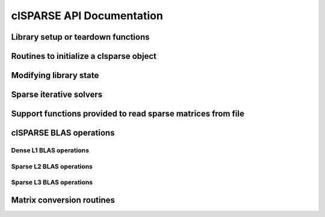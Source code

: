 .. _clSPARSE_API:

clSPARSE API Documentation
==========================

Library setup or teardown functions
------------------------------------

.. doxygenfunction:: clsparseGetVersion()

.. doxygenfunction:: clsparseSetup()

.. doxygenfunction:: clsparseTeardown()

Routines to initialize a clsparse object
--------------------------------------------

.. doxygenfunction:: cldenseInitMatrix()

.. doxygenfunction:: clsparseInitCooMatrix()

.. doxygenfunction:: clsparseInitCsrMatrix()

.. doxygenfunction:: clsparseInitScalar()

.. doxygenfunction:: clsparseInitScalar()

Modifying library state
-------------------------

.. doxygentypedef:: clsparseControl

.. doxygenfunction:: clsparseCreateControl()

.. doxygenfunction:: clsparseEnableAsync()

.. doxygenfunction:: clsparseEnableExtendedPrecision()

.. doxygenfunction:: clsparseGetEvent()

.. doxygenfunction:: clsparseReleaseControl()

Sparse iterative solvers
--------------------------

.. doxygenfunction:: clsparseCreateSolverControl()

.. doxygenfunction:: clsparseDcsrbicgStab()

.. doxygenfunction:: clsparseDcsrcg()

.. doxygenfunction:: clsparseReleaseSolverControl()

.. doxygenfunction:: clsparseScsrbicgStab()

.. doxygenfunction:: clsparseScsrcg()

.. doxygenfunction:: clsparseSetSolverParams()

.. doxygenfunction:: clsparseSolverPrintMode()

Support functions provided to read sparse matrices from file
--------------------------------------------------------------


.. doxygenfunction:: clsparseCsrMetaCreate()

.. doxygenfunction:: clsparseCsrMetaDelete()

.. doxygenfunction:: clsparseCsrMetaSize()

.. doxygenfunction:: clsparseDCooMatrixfromFile()

.. doxygenfunction:: clsparseDCsrMatrixfromFile()

.. doxygenfunction:: clsparseHeaderfromFile()

.. doxygenfunction:: clsparseSCooMatrixfromFile()

.. doxygenfunction:: clsparseSCsrMatrixfromFile()

clSPARSE BLAS operations
--------------------------

Dense L1 BLAS operations
++++++++++++++++++++++++++


.. doxygenfunction:: cldenseDadd()

.. doxygenfunction:: cldenseDaxpby()

.. doxygenfunction:: cldenseDaxpy()

.. doxygenfunction:: cldenseDdiv()

.. doxygenfunction:: cldenseDdot()

.. doxygenfunction:: cldenseDmul()

.. doxygenfunction:: cldenseDnrm1()

.. doxygenfunction:: cldenseDnrm2()

.. doxygenfunction:: cldenseDreduce()

.. doxygenfunction:: cldenseDscale()

.. doxygenfunction:: cldenseDsub()

.. doxygenfunction:: cldenseIreduce()

.. doxygenfunction:: cldenseSadd()

.. doxygenfunction:: cldenseSaxpby()

.. doxygenfunction:: cldenseSaxpy()

.. doxygenfunction:: cldenseSdiv()

.. doxygenfunction:: cldenseSdot()

.. doxygenfunction:: cldenseSmul()

.. doxygenfunction:: cldenseSnrm1()

.. doxygenfunction:: cldenseSnrm2()

.. doxygenfunction:: cldenseSreduce()

.. doxygenfunction:: cldenseSscale()

.. doxygenfunction:: cldenseSsub()

Sparse L2 BLAS operations
+++++++++++++++++++++++++++


.. doxygenfunction:: clsparseDcoomv()

.. doxygenfunction:: clsparseDcsrmv()

.. doxygenfunction:: clsparseScoomv()

.. doxygenfunction:: clsparseScsrmv()

Sparse L3 BLAS operations
+++++++++++++++++++++++++++


.. doxygenfunction:: clsparseDcsrmm()

.. doxygenfunction:: clsparseScsrmm()

.. doxygenfunction:: clsparseScsrSpGemm()

Matrix conversion routines
---------------------------


.. doxygenfunction:: clsparseDcoo2csr()

.. doxygenfunction:: clsparseDcsr2coo()

.. doxygenfunction:: clsparseDcsr2dense()

.. doxygenfunction:: clsparseDdense2csr()

.. doxygenfunction:: clsparseScoo2csr()

.. doxygenfunction:: clsparseScsr2coo()

.. doxygenfunction:: clsparseScsr2dense()

.. doxygenfunction:: clsparseSdense2csr()































